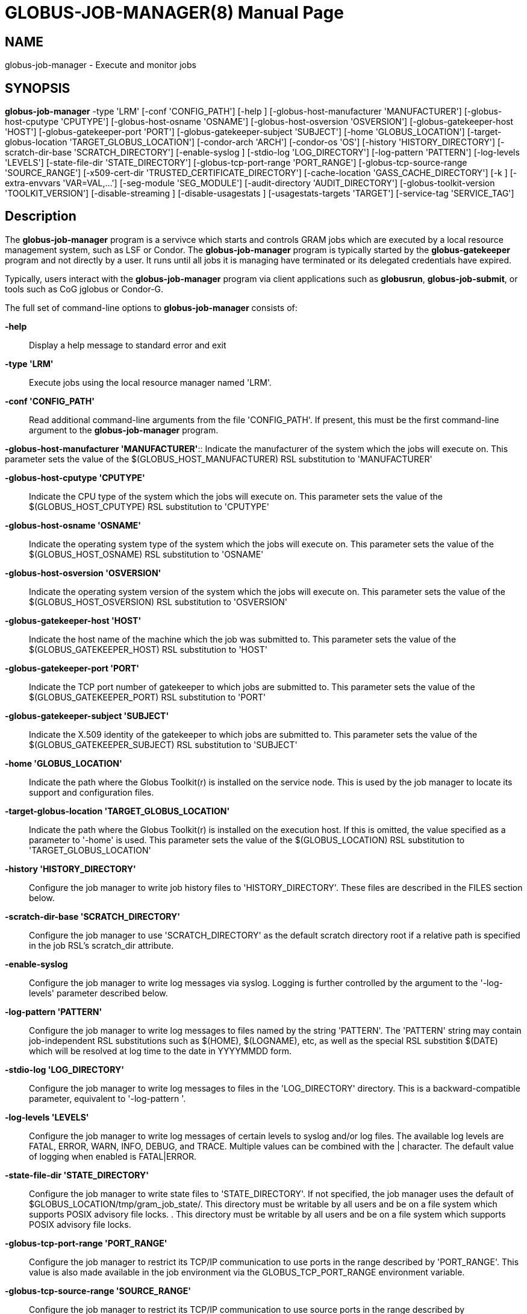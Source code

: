 [[gram5-cmd-globus-job-manager]]
= GLOBUS-JOB-MANAGER(8) =
:doctype: manpage
:man source: University of Chicago

== NAME ==
globus-job-manager - Execute and monitor jobs

== SYNOPSIS ==
**++globus-job-manager++** ++-type++ 'LRM' [++-conf++ 'CONFIG_PATH'] [++-help++ ] [++-globus-host-manufacturer++ 'MANUFACTURER'] [++-globus-host-cputype++ 'CPUTYPE'] [++-globus-host-osname++ 'OSNAME'] [++-globus-host-osversion++ 'OSVERSION'] [++-globus-gatekeeper-host++ 'HOST'] [++-globus-gatekeeper-port++ 'PORT'] [++-globus-gatekeeper-subject++ 'SUBJECT'] [++-home++ 'GLOBUS_LOCATION'] [++-target-globus-location++ 'TARGET_GLOBUS_LOCATION'] [++-condor-arch++ 'ARCH'] [++-condor-os++ 'OS'] [++-history++ 'HISTORY_DIRECTORY'] [++-scratch-dir-base++ 'SCRATCH_DIRECTORY'] [++-enable-syslog++ ] [++-stdio-log++ 'LOG_DIRECTORY'] [++-log-pattern++ 'PATTERN'] [++-log-levels++ 'LEVELS'] [++-state-file-dir++ 'STATE_DIRECTORY'] [++-globus-tcp-port-range++ 'PORT_RANGE'] [++-globus-tcp-source-range++ 'SOURCE_RANGE'] [++-x509-cert-dir++ 'TRUSTED_CERTIFICATE_DIRECTORY'] [++-cache-location++ 'GASS_CACHE_DIRECTORY'] [++-k++ ] [++-extra-envvars++ 'VAR=VAL,...'] [++-seg-module++ 'SEG_MODULE'] [++-audit-directory++ 'AUDIT_DIRECTORY'] [++-globus-toolkit-version++ 'TOOLKIT_VERSION'] [++-disable-streaming++ ] [++-disable-usagestats++ ] [++-usagestats-targets++ 'TARGET'] [++-service-tag++ 'SERVICE_TAG'] 

== Description ==

The **++globus-job-manager++** program is a servivce which starts and
controls GRAM jobs which are executed by a local resource management
system, such as LSF or Condor. The **++globus-job-manager++** program is
typically started by the **++globus-gatekeeper++** program and not
directly by a user. It runs until all jobs it is managing have
terminated or its delegated credentials have expired. 

Typically, users interact with the **++globus-job-manager++** program
via client applications such as **++globusrun++**,
**++globus-job-submit++**, or tools such as CoG jglobus or Condor-G. 

The full set of command-line options to **++globus-job-manager++**
consists of: 

**-help**::
     Display a help message to standard error and exit

**-type 'LRM'**::
     Execute jobs using the local resource manager named 'LRM'.

**-conf 'CONFIG_PATH'**::
     Read additional command-line arguments from the file 'CONFIG_PATH'. If present, this must be the first command-line argument to the **++globus-job-manager++** program.

**-globus-host-manufacturer
                'MANUFACTURER'**::
     Indicate the manufacturer of the system which the jobs will execute on. This parameter sets the value of the ++$(GLOBUS_HOST_MANUFACTURER)++ RSL substitution to 'MANUFACTURER'

**-globus-host-cputype 'CPUTYPE'**::
     Indicate the CPU type of the system which the jobs will execute on. This parameter sets the value of the ++$(GLOBUS_HOST_CPUTYPE)++ RSL substitution to 'CPUTYPE'

**-globus-host-osname 'OSNAME'**::
     Indicate the operating system type of the system which the jobs will execute on. This parameter sets the value of the ++$(GLOBUS_HOST_OSNAME)++ RSL substitution to 'OSNAME'

**-globus-host-osversion 'OSVERSION'**::
     Indicate the operating system version of the system which the jobs will execute on. This parameter sets the value of the ++$(GLOBUS_HOST_OSVERSION)++ RSL substitution to 'OSVERSION'

**-globus-gatekeeper-host 'HOST'**::
     Indicate the host name of the machine which the job was submitted to. This parameter sets the value of the ++$(GLOBUS_GATEKEEPER_HOST)++ RSL substitution to 'HOST'

**-globus-gatekeeper-port 'PORT'**::
     Indicate the TCP port number of gatekeeper to which jobs are submitted to. This parameter sets the value of the ++$(GLOBUS_GATEKEEPER_PORT)++ RSL substitution to 'PORT'

**-globus-gatekeeper-subject 'SUBJECT'**::
     Indicate the X.509 identity of the gatekeeper to which jobs are submitted to. This parameter sets the value of the ++$(GLOBUS_GATEKEEPER_SUBJECT)++ RSL substitution to 'SUBJECT'

**-home 'GLOBUS_LOCATION'**::
     Indicate the path where the Globus Toolkit(r) is installed on the service node. This is used by the job manager to locate its support and configuration files.

**-target-globus-location 'TARGET_GLOBUS_LOCATION'**::
     Indicate the path where the Globus Toolkit(r) is installed on the execution host. If this is omitted, the value specified as a parameter to '-home' is used. This parameter sets the value of the ++$(GLOBUS_LOCATION)++ RSL substitution to 'TARGET_GLOBUS_LOCATION'

**-history 'HISTORY_DIRECTORY'**::
     Configure the job manager to write job history files to 'HISTORY_DIRECTORY'. These files are described in the FILES section below.

**-scratch-dir-base 'SCRATCH_DIRECTORY'**::
     Configure the job manager to use 'SCRATCH_DIRECTORY' as the default scratch directory root if a relative path is specified in the job RSL's ++scratch_dir++ attribute.

**-enable-syslog**::
     Configure the job manager to write log messages via syslog. Logging is further controlled by the argument to the '-log-levels' parameter described below.

**-log-pattern 'PATTERN'**::
     Configure the job manager to write log messages to files named by the string 'PATTERN'. The 'PATTERN' string may contain job-independent RSL substitutions such as ++$(HOME)++, ++$(LOGNAME)++, etc, as well as the special RSL substition ++$(DATE)++ which will be resolved at log time to the date in YYYYMMDD form.

**-stdio-log 'LOG_DIRECTORY'**::
     Configure the job manager to write log messages to files in the 'LOG_DIRECTORY' directory. This is a backward-compatible parameter, equivalent to '-log-pattern '.

**-log-levels 'LEVELS'**::
     Configure the job manager to write log messages of certain levels to syslog and/or log files. The available log levels are ++FATAL++, ++ERROR++, ++WARN++, ++INFO++, ++DEBUG++, and ++TRACE++. Multiple values can be combined with the ++|++ character. The default value of logging when enabled is ++FATAL|ERROR++.

**-state-file-dir 'STATE_DIRECTORY'**::
     Configure the job manager to write state files to 'STATE_DIRECTORY'. If not specified, the job manager uses the default of ++$GLOBUS_LOCATION/tmp/gram_job_state/++. This directory must be writable by all users and be on a file system which supports POSIX advisory file locks. . This directory must be writable by all users and be on a file system which supports POSIX advisory file locks.

**-globus-tcp-port-range 'PORT_RANGE'**::
     Configure the job manager to restrict its TCP/IP communication to use ports in the range described by 'PORT_RANGE'. This value is also made available in the job environment via the ++GLOBUS_TCP_PORT_RANGE++ environment variable.

**-globus-tcp-source-range 'SOURCE_RANGE'**::
     Configure the job manager to restrict its TCP/IP communication to use source ports in the range described by 'SOURCE_RANGE'. This value is also made available in the job environment via the ++GLOBUS_TCP_SOURCE_RANGE++ environment variable.

**-x509-cert-dir 'TRUSTED_CERTIFICATE_DIRECTORY'**::
     Configure the job manager to search 'TRUSTED_CERTIFICATE_DIRECTORY' for its list of trusted CA certificates and their signing policies. This value is also made available in the job environment via the ++X509_CERT_DIR++ environment variable.

**-cache-location 'GASS_CACHE_DIRECTORY'**::
     Configure the job manager to use the path 'GASS_CACHE_DIRECTORY' for its temporary GASS-cache files. This value is also made available in the job environment via the ++GLOBUS_GASS_CACHE_DEFAULT++ environment variable.

**-k**::
     Configure the job manager to assume it is using Kerberos for authentication instead of X.509 certificates. This disables some certificate-specific processing in the job manager.

**-extra-envvars 'VAR=VAL,...'**::
     Configure the job manager to define a set of environment variables in the job environment beyond those defined in the base job environment. The format of the parameter to this argument is a comma-separated sequence of VAR=VAL pairs, where ++VAR++ is the variable name and ++VAL++ is the variable's value. If the value is not specified, then the value of the variable in the job manager's environment is used. This option may be present multiple times on the command-line or the job manager configuration file to append multiple environment settings.

**-seg-module 'SEG_MODULE'**::
     Configure the job manager to use the schedule event generator module named by 'SEG_MODULE' to detect job state changes events from the local resource manager, in place of the less efficient polling operations used in GT2. To use this, one instance of the **++globus-job-manager-event-generator++** must be running to process events for the LRM into a generic format that the job manager can parse.

**-audit-directory 'AUDIT_DIRECTORY'**::
     Configure the job manager to write audit records to the directory named by 'AUDIT_DIRECTORY'. This records can be loaded into a database using the **++globus-gram-audit++** program.

**-globus-toolkit-version 'TOOLKIT_VERSION'**::
     Configure the job manager to use 'TOOLKIT_VERSION' as the version for audit and usage stats records.

**-service-tag 'SERVICE_TAG'**::
     Configure the job manager to use 'SERVICE_TAG' as a unique identifier to allow multiple GRAM instances to use the same job state directories without interfering with each other's jobs. If not set, the value ++untagged++ will be used.

**-disable-streaming**::
     Configure the job manager to disable file streaming. This is propagated to the LRM script interface but has no effect in GRAM5.

**-disable-usagestats**::
     Disable sending of any usage stats data, even if '-usagestats-targets' is present in the configuration.

**-usagestats-targets 'TARGET'**::
     Send usage packets to a data collection service for analysis. The 'TARGET' string consists of a comma-separated list of HOST:PORT combinations, each contaiing an optional list of data to send. See http://confluence.globus.org/display/~bester/GRAM5+Usage+Stats+Packets[Usage Stats Packets] for more information about the tags. Special tag strings of ++all++ (which enables all tags) and ++default++ may be used, or a sequence of characters for the various tags. If this option is not present in the configuration, then the default of usage-stats.globus.org:4810 is used.

**-condor-arch 'ARCH'**::
     Set the architecture specification for condor jobs to be 'ARCH' in job classified ads generated by the GRAM5 codnor LRM script. This is required for the condor LRM but ignored for all others.

**-condor-os 'OS'**::
     Set the operating system specification for condor jobs to be 'OS' in job classified ads generated by the GRAM5 codnor LRM script. This is required for the condor LRM but ignored for all others.



== Environment ==

If the following variables affect the execution of
**++globus-job-manager++** 

**++HOME++**::
     User's home directory.

**++LOGNAME++**::
     User's name.

**++JOBMANAGER_SYSLOG_ID++**::
     String to prepend to syslog audit messages.

**++JOBMANAGER_SYSLOG_FAC++**::
     Facility to log syslog audit messages as.

**++JOBMANAGER_SYSLOG_LVL++**::
     Priority level to use for syslog audit messages.

**++GATEKEEPER_JM_ID++**::
     Job manager ID to be used in syslog audit records.

**++GATEKEEPER_PEER++**::
     Peer information to be used in syslog audit records

**++GLOBUS_ID++**::
     Credential information to be used in syslog audit records

**++GLOBUS_JOB_MANAGER_SLEEP++**::
     Time (in seconds) to sleep when the job manager is started. [For debugging purposes only]

**++GRID_SECURITY_HTTP_BODY_FD++**::
     File descriptor of an open file which contains the initial job request and to which the initial job reply should be sent. This file descriptor is inherited from the **++globus-gatekeeper++**.

**++X509_USER_PROXY++**::
     Path to the X.509 user proxy which was delegated by the client to the **++globus-gatekeeper++** program to be used by the job manager.

**++GRID_SECURITY_CONTEXT_FD++**::
     File descriptor containing an exported security context that the job manager should use to reply to the client which submitted the job.

**++GLOBUS_USAGE_TARGETS++**::
     Default list of usagestats services to send usage packets to.

**++GLOBUS_TCP_PORT_RANGE++**::
     Default range of allowed TCP ports to listen on. The '-globus-tcp-port-range' command-line option overrides this.

**++GLOBUS_TCP_SOURCE_RANGE++**::
     Default range of allowed TCP ports to bind to. The '-globus-tcp-source-range' command-line option overrides this.



== Files ==



**++$HOME/.globus/job/HOSTNAME/LRM.TAG.red++**::
     Job manager delegated user credential.

**++$HOME/.globus/job/HOSTNAME/LRM.TAG.lock++**::
     Job manager state lock file.

**++$HOME/.globus/job/HOSTNAME/LRM.TAG.pid++**::
     Job manager pid file.

**++$HOME/.globus/job/HOSTNAME/LRM.TAG.sock++**::
     Job manager socket for inter-job manager communications.

**++$HOME/.globus/job/HOSTNAME/JOB_ID/++**::
     Job-specific state directory.

**++$HOME/.globus/job/HOSTNAME/JOB_ID/stdin++**::
     Standard input which has been staged from a remote URL.

**++$HOME/.globus/job/HOSTNAME/JOB_ID/stdout++**::
     Standard output which will be staged from a remote URL.

**++$HOME/.globus/job/HOSTNAME/JOB_ID/stderr++**::
     Standard error which will be staged from a remote URL.

**++$HOME/.globus/job/HOSTNAME/JOB_ID/x509_user_proxy++**::
     Job-specific delegated credential.

**++$GLOBUS_LOCATION/tmp/gram_job_state/job.HOSTNAME.JOB_ID++**::
     Job state file.

**++$GLOBUS_LOCATION/tmp/gram_job_state/job.HOSTNAME.JOB_ID.lock++**::
     Job state lock file. In most cases this will be a symlink to the job manager lock file.

**++$GLOBUS_LOCATION/etc/globus-job-manager.conf++**::
     Default location of the global job manager configuration file.

**++$GLOBUS_LOCATION/etc/grid-services/jobmanager-LRM++**::
     Default location of the LRM-specific gatekeeper configuration file.

**++$GLOBUS_LOCATION/etc/globus/gram/job--manager.rvf++**::
     Default location of the site-specific job manager RSL validation file.

**++$GLOBUS_LOCATION/etc/globus/gram/lrm.rvf++**::
     Default location of the site-specific job manager RSL validation file for the named lrm.



== See Also ==

++globusrun(1)++, ++globus-gatekeeper(8)++,
++globus-personal-gatekeeper(1)++, ++globus-gram-audit(8)++ 

